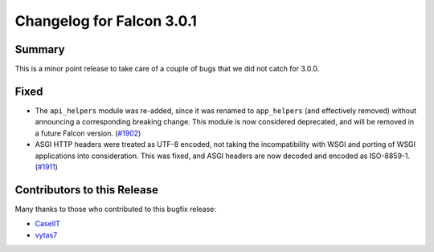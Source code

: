 Changelog for Falcon 3.0.1
==========================

Summary
-------

This is a minor point release to take care of a couple of bugs that we did
not catch for 3.0.0.

Fixed
-----

- The ``api_helpers`` module was re-added, since it was renamed to
  ``app_helpers`` (and effectively removed) without announcing a corresponding
  breaking change.
  This module is now considered deprecated, and will be removed in a future
  Falcon version. (`#1902 <https://github.com/falconry/falcon/issues/1902>`__)
- ASGI HTTP headers were treated as UTF-8 encoded, not taking the incompatibility
  with WSGI and porting of WSGI applications into consideration.
  This was fixed, and ASGI headers are now decoded and encoded as ISO-8859-1. (`#1911 <https://github.com/falconry/falcon/issues/1911>`__)


Contributors to this Release
----------------------------

Many thanks to those who contributed to this bugfix release:

- `CaselIT <https://github.com/CaselIT>`_
- `vytas7 <https://github.com/vytas7>`_

